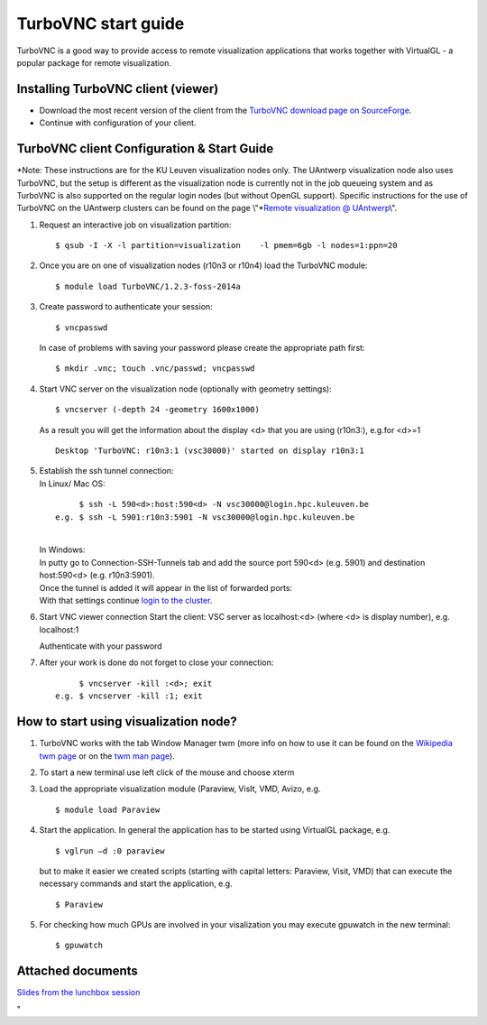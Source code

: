 TurboVNC start guide
====================

TurboVNC is a good way to provide access to remote visualization
applications that works together with VirtualGL - a popular package for
remote visualization.

Installing TurboVNC client (viewer)
-----------------------------------

-  Download the most recent version of the client from the `TurboVNC
   download page on
   SourceForge <\%22https://sourceforge.net/projects/turbovnc/files/\%22>`__.
-  Continue with configuration of your client.

TurboVNC client Configuration & Start Guide
-------------------------------------------

*Note: These instructions are for the KU Leuven visualization nodes
only. The UAntwerp visualization node also uses TurboVNC, but the setup
is different as the visualization node is currently not in the job
queueing system and as TurboVNC is also supported on the regular login
nodes (but without OpenGL support). Specific instructions for the use of
TurboVNC on the UAntwerp clusters can be found on the page
\\"\ *\ `Remote visualization @
UAntwerp <\%22/infrastructure/hardware/hardware-ua/visualization\%22>`__\\".

#. Request an interactive job on visualization partition:

   ::

      $ qsub -I -X -l partition=visualization    -l pmem=6gb -l nodes=1:ppn=20
          

#. Once you are on one of visualization nodes (r10n3 or r10n4) load the
   TurboVNC module:

   ::

      $ module load TurboVNC/1.2.3-foss-2014a
          

#. Create password to authenticate your session:

   ::

      $ vncpasswd
          

   In case of problems with saving your password please create the
   appropriate path first:

   ::

      $ mkdir .vnc; touch .vnc/passwd; vncpasswd
          

#. Start VNC server on the visualization node (optionally with geometry
   settings):

   ::

      $ vncserver (-depth 24 -geometry 1600x1000)
          

   As a result you will get the information about the display <d> that
   you are using (r10n3:), e.g.for <d>=1

   ::

      Desktop 'TurboVNC: r10n3:1 (vsc30000)' started on display r10n3:1
          

#. | Establish the ssh tunnel connection:
   | In Linux/ Mac OS:

   ::

           $ ssh -L 590<d>:host:590<d> -N vsc30000@login.hpc.kuleuven.be
      e.g. $ ssh -L 5901:r10n3:5901 -N vsc30000@login.hpc.kuleuven.be
          

   | 
   | In Windows:
   | In putty go to Connection-SSH-Tunnels tab and add the source port
     590<d> (e.g. 5901) and destination host:590<d> (e.g. r10n3:5901).
   | |TVNC 1|
   | Once the tunnel is added it will appear in the list of forwarded
     ports:
   | |TVNC 2|
   | With that settings continue `login to the
     cluster <\%22/client/windows/console-putty\%22>`__.

#. Start VNC viewer connection
   Start the client: VSC server as localhost:<d> (where <d> is display
   number), e.g. localhost:1
   |TVNC 3|

   Authenticate with your password

   |TVNC 4|
#. After your work is done do not forget to close your connection:

   ::

           $ vncserver -kill :<d>; exit
      e.g. $ vncserver -kill :1; exit
          

How to start using visualization node?
--------------------------------------

#. TurboVNC works with the tab Window Manager twm (more info on how to
   use it can be found on the `Wikipedia twm
   page <\%22https://en.wikipedia.org/wiki/Twm\%22>`__ or on the `twm
   man page <\%22https://linux.die.net/man/1/twm\%22>`__).
   |TVNC 5|
#. To start a new terminal use left click of the mouse and choose xterm

   |TVNC 6|
#. Load the appropriate visualization module (Paraview, VisIt, VMD,
   Avizo, e.g.

   ::

      $ module load Paraview
          

#. Start the application. In general the application has to be started
   using VirtualGL package, e.g.

   ::

      $ vglrun –d :0 paraview
          

   but to make it easier we created scripts (starting with capital
   letters: Paraview, Visit, VMD) that can execute the necessary
   commands and start the application, e.g.

   ::

      $ Paraview
          

#. For checking how much GPUs are involved in your visalization you may
   execute gpuwatch in the new terminal:

   ::

      $ gpuwatch
          

Attached documents
------------------

`Slides from the lunchbox
session <\%22https://www.vscentrum.be/assets/1005\%22>`__

"

.. |TVNC 1| image:: turbovnc_start_guide/turbovnc_start_guide_01.png 
.. |TVNC 2| image:: turbovnc_start_guide/turbovnc_start_guide_02.png
.. |TVNC 3| image:: turbovnc_start_guide/turbovnc_start_guide_03.png
   :width: 400
.. |TVNC 4| image:: turbovnc_start_guide/turbovnc_start_guide_04.png
   :width: 400
.. |TVNC 5| image:: turbovnc_start_guide/turbovnc_start_guide_05.png
.. |TVNC 6| image:: turbovnc_start_guide/turbovnc_start_guide_06.png
   :width: 80

